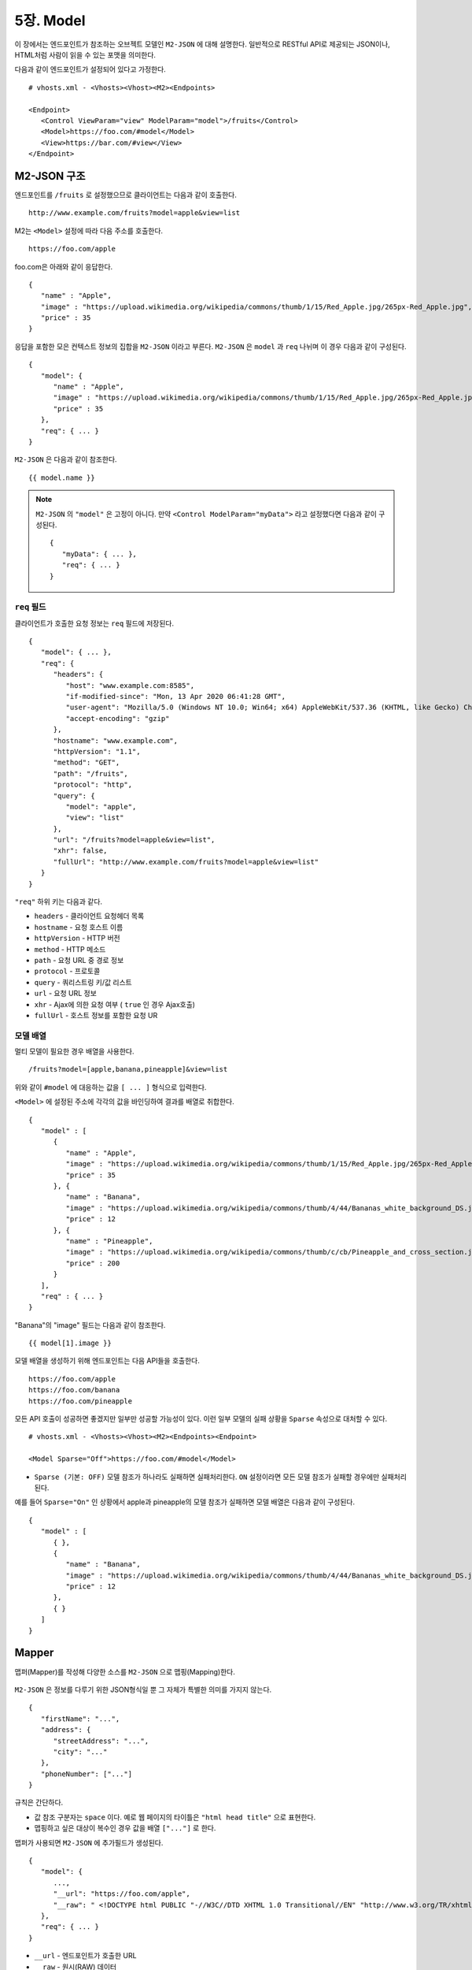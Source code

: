 .. _mvc:

5장. Model
******************

이 장에서는 엔드포인트가 참조하는 오브젝트 모델인 ``M2-JSON`` 에 대해 설명한다.
일반적으로 RESTful API로 제공되는 JSON이나, HTML처럼 사람이 읽을 수 있는 포맷을 의미한다. 

다음과 같이 엔드포인트가 설정되어 있다고 가정한다. ::

   # vhosts.xml - <Vhosts><Vhost><M2><Endpoints>

   <Endpoint>
      <Control ViewParam="view" ModelParam="model">/fruits</Control>
      <Model>https://foo.com/#model</Model>
      <View>https://bar.com/#view</View>
   </Endpoint>


M2-JSON 구조
====================================

엔드포인트를 ``/fruits`` 로 설정했으므로 클라이언트는 다음과 같이 호출한다. ::

   http://www.example.com/fruits?model=apple&view=list


M2는 ``<Model>`` 설정에 따라 다음 주소를 호출한다. ::

   https://foo.com/apple

foo.com은 아래와 같이 응답한다.

::

   {
      "name" : "Apple",
      "image" : "https://upload.wikimedia.org/wikipedia/commons/thumb/1/15/Red_Apple.jpg/265px-Red_Apple.jpg",
      "price" : 35
   }


응답을 포함한 모은 컨텍스트 정보의 집합을 ``M2-JSON`` 이라고 부른다. ``M2-JSON`` 은 ``model`` 과 ``req`` 나뉘며 이 경우 다음과 같이 구성된다. ::

   {
      "model": {
         "name" : "Apple",
         "image" : "https://upload.wikimedia.org/wikipedia/commons/thumb/1/15/Red_Apple.jpg/265px-Red_Apple.jpg",
         "price" : 35
      },
      "req": { ... }
   }

``M2-JSON`` 은 다음과 같이 참조한다. ::

   {{ model.name }}   


.. note::

   ``M2-JSON`` 의 ``"model"`` 은 고정이 아니다. 만약 ``<Control ModelParam="myData">`` 라고 설정했다면 다음과 같이 구성된다. ::

      {
         "myData": { ... },         
         "req": { ... }
      }



``req`` 필드
------------------------------------

클라이언트가 호출한 요청 정보는 ``req`` 필드에 저장된다. ::

   {
      "model": { ... },
      "req": {
         "headers": {
            "host": "www.example.com:8585",
            "if-modified-since": "Mon, 13 Apr 2020 06:41:28 GMT",
            "user-agent": "Mozilla/5.0 (Windows NT 10.0; Win64; x64) AppleWebKit/537.36 (KHTML, like Gecko) Chrome/74.0.3729.157 Safari/537.36",
            "accept-encoding": "gzip"
         },
         "hostname": "www.example.com",
         "httpVersion": "1.1",
         "method": "GET",
         "path": "/fruits",
         "protocol": "http",
         "query": {
            "model": "apple",
            "view": "list"
         },
         "url": "/fruits?model=apple&view=list",
         "xhr": false,
         "fullUrl": "http://www.example.com/fruits?model=apple&view=list"
      }
   }

``"req"`` 하위 키는 다음과 같다.

-  ``headers`` - 클라이언트 요청헤더 목록
-  ``hostname`` - 요청 호스트 이름
-  ``httpVersion`` - HTTP 버전
-  ``method`` - HTTP 메소드
-  ``path`` - 요청 URL 중 경로 정보
-  ``protocol`` - 프로토콜
-  ``query`` - 쿼리스트링 키/값 리스트
-  ``url`` - 요청 URL 정보
-  ``xhr`` - Ajax에 의한 요청 여부 ( ``true`` 인 경우 Ajax호출)
-  ``fullUrl`` - 호스트 정보를 포함한 요청 UR



모델 배열
------------------------------------

멀티 모델이 필요한 경우 배열을 사용한다. ::

   /fruits?model=[apple,banana,pineapple]&view=list


위와 같이 ``#model`` 에 대응하는 값을 ``[ ... ]`` 형식으로 입력한다. 


``<Model>`` 에 설정된 주소에 각각의 값을 바인딩하여 결과를 배열로 취합한다. ::

   {
      "model" : [
         {
            "name" : "Apple",
            "image" : "https://upload.wikimedia.org/wikipedia/commons/thumb/1/15/Red_Apple.jpg/265px-Red_Apple.jpg",
            "price" : 35
         }, {
            "name" : "Banana",
            "image" : "https://upload.wikimedia.org/wikipedia/commons/thumb/4/44/Bananas_white_background_DS.jpg/320px-Bananas_white_background_DS.jpg",
            "price" : 12
         }, {
            "name" : "Pineapple",
            "image" : "https://upload.wikimedia.org/wikipedia/commons/thumb/c/cb/Pineapple_and_cross_section.jpg/286px-Pineapple_and_cross_section.jpg",
            "price" : 200
         }
      ],
      "req" : { ... }
   }

"Banana"의 "image" 필드는 다음과 같이 참조한다. ::

   {{ model[1].image }}


모델 배열을 생성하기 위해 엔드포인트는 다음 API들을 호출한다. ::

   https://foo.com/apple
   https://foo.com/banana
   https://foo.com/pineapple


모든 API 호출이 성공하면 좋겠지만 일부만 성공할 가능성이 있다. 
이런 일부 모델의 실패 상황을 ``Sparse`` 속성으로 대처할 수 있다. ::

   # vhosts.xml - <Vhosts><Vhost><M2><Endpoints><Endpoint>

   <Model Sparse="Off">https://foo.com/#model</Model>

-  ``Sparse (기본: OFF)`` 모델 참조가 하나라도 실패하면 실패처리한다. ``ON`` 설정이라면 모든 모델 참조가 실패할 경우에만 실패처리 된다.


예를 들어 ``Sparse="On"`` 인 상황에서 apple과 pineapple의 모델 참조가 실패하면 모델 배열은 다음과 같이 구성된다. ::

   {
      "model" : [
         { },
         {
            "name" : "Banana",
            "image" : "https://upload.wikimedia.org/wikipedia/commons/thumb/4/44/Bananas_white_background_DS.jpg/320px-Bananas_white_background_DS.jpg",
            "price" : 12
         },
         { }
      ]
   }



Mapper
====================================

맵퍼(Mapper)를 작성해 다양한 소스를 ``M2-JSON`` 으로 맵핑(Mapping)한다.

.. figure:: img/m2_userguide_04.png
    :align: center


``M2-JSON`` 은 정보를 다루기 위한 JSON형식일 뿐 그 자체가 특별한 의미를 가지지 않는다. ::

   {
      "firstName": "...",
      "address": {
         "streetAddress": "...",
         "city": "..."
      },
      "phoneNumber": ["..."]
   }


규칙은 간단하다.

-  값 참조 구분자는 ``space`` 이다. 예로 웹 페이지의 타이틀은 ``"html head title"`` 으로 표현한다.
-  맵핑하고 싶은 대상이 복수인 경우 값을 배열 ``["..."]`` 로 한다.


맵퍼가 사용되면 ``M2-JSON`` 에 추가필드가 생성된다. ::

   {
      "model": {
         ...,
         "__url": "https://foo.com/apple",
         "__raw": " <!DOCTYPE html PUBLIC "-//W3C//DTD XHTML 1.0 Transitional//EN" "http://www.w3.org/TR/xhtml1/DTD/xhtml1-transitional.dtd"> ..."
      },
      "req": { ... }
   }

-  ``__url`` - 엔드포인트가 호출한 URL
-  ``__raw`` - 원시(RAW) 데이터



JSON
---------------------------------------

-  JSON은 별도의 맵핑 없이 ``M2-JSON`` 으로 사용 가능하다.



HTML/XML
---------------------------------------

-  HTML과 XML 맵핑 규칙은 동일하며 추가적인 표현을 제공한다.
-  class 는 접두어 # 으로 참조한다.
-  id 는 접두어 . 으로 참조한다.
-  <Element>의 속성은 Element.속성키 으로 참조한다.

::

   <!DOCTYPE html>
   <html>
      <style type="text/css">
      <!--
         .foo {color:red};
         #bar {color:yellow};
         .foobar {color:cyan};
      //-->
      </style>
      <head>
         <title>Amazon.com: Online Shopping</title>
      </head>
      <body>        
         <h1>Amazon.com, Inc.</h1>
         <img id="foobar" src="https://amazon.com/logo.jpg" />
         <p class="foo">is an American multinational technology company </p>
         <p class="foo">based in Seattle that focuses on e-commerce,</p>
         <p class="foo">cloud computing, digital streaming, and artificial intelligence.</p>
      </body>
   </html>

예제 HTML은 다음과 같이 맵핑 가능하다. ::

   {
      "myTitle" : "html head title",
      "meta" : {
         "logo" : "#foobar img.src",
         "name" : "html body h1",
      },
      "descriptions" : [ ".foo"],
   }

위 맵핑은 아래와 같은 ``M2-JSON`` 으로 변환된다. ::

   {
      "myTitle" : "Amazon.com: Online Shopping",
      "meta" : {
         "logo" : "https://amazon.com/logo.jpg",
         "name" : "Amazon.com, Inc.",
      },
      "descriptions" : [ 
         "is an American multinational technology company",
         "based in Seattle that focuses on e-commerce,",
         "cloud computing, digital streaming, and artificial intelligence."
      ]
   }





모델 결합
====================================

``<Endpoint>`` 는 독립적으로 서로 영향을 받지 않는다. ::

   # vhosts.xml - <Vhosts><Vhost>

   <M2 Status="Active">
      <Endpoints>
         <Endpoint Alias="inven"> ... </Endpoint>
         <Endpoint Alias="golduser"> ... </Endpoint>
      </Endpoints>
   </M2>


.. figure:: img/m2_userguide_05.png
    :align: center


두 모델의 값을 비교,연산해야하는 경우가 있을 수 있다. 이런 경우 모델들을 결합하는 별도의 ``<Endpoint>`` 를 만들면 가능하다. ::

   # vhosts.xml - <Vhosts><Vhost>
   
   <M2 Status="Active">
      <Endpoints>
         <Endpoint Alias="inven"> ... </Endpoint>
         <Endpoint Alias="golduser"> ... </Endpoint>
         <Endpoint Alias="golditem">
            <Control ViewParam="view" ModelParam="model">/items/gold</Control>
            <Mapper>https://foo.com/mapper.json</Mapper>
            <View>https://bar.com/#view</View>
         </Endpoint>
      </Endpoints>
   </M2>

-  ``<Model>`` 태그가 없다면 모델 결합을 위한 ``<Endpoint>`` 로 인식한다.
-  ``@Alias`` 를 통해 다른 ``M2-JSON`` 을 참조한다. (예. ``@inven`` , ``@golduser`` )

결합 맵퍼는 다음과 같이 작성한다. ::

   {
      "item" : {
         "inventory" : "@inven",
         "user" : "@golduser"
      },
      "description" : "this is a compound model"
   }

.. figure:: img/m2_userguide_06.png
    :align: center

``@Alias`` 뒤에 뷰를 명시하면 ``M2-JSON`` 을 가공한 뷰를 참조할 수 있다. 단, 해당 뷰의 형식은 반드시 JSON이어야 한다.

.. figure:: img/m2_userguide_07.png
    :align: center

예제의 ``golditem`` 는 ``@inven`` 과 ``@golduser`` 의 엔드포인트를 참조한다. 따라서 각각의 모델 값을 ``키:값`` 을 콤마로 구분한다. ::

   /items/gold?mode=inven:1000,golduser:javalive&view=img
